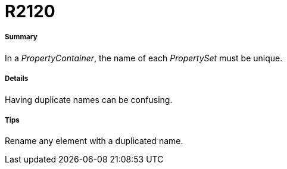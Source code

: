 // Disable all captions for figures.
:!figure-caption:
// Path to the stylesheet files
:stylesdir: .

[[R2120]]

[[r2120]]
= R2120

[[Summary]]

[[summary]]
===== Summary

In a _PropertyContainer_, the name of each _PropertySet_ must be unique.

[[Details]]

[[details]]
===== Details

Having duplicate names can be confusing.

[[Tips]]

[[tips]]
===== Tips

Rename any element with a duplicated name.



